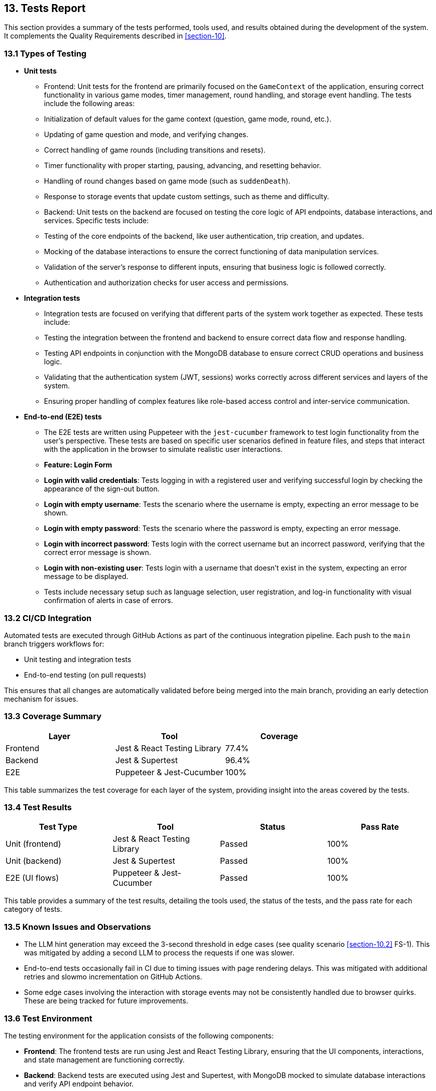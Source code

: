 [[section-Tests]]
== 13. Tests Report

This section provides a summary of the tests performed, tools used, and results obtained during the development of the system. It complements the Quality Requirements described in <<section-10>>.

=== 13.1 Types of Testing

* *Unit tests* 
  - Frontend: Unit tests for the frontend are primarily focused on the `GameContext` of the application, ensuring correct functionality in various game modes, timer management, round handling, and storage event handling. The tests include the following areas:
    - Initialization of default values for the game context (question, game mode, round, etc.).
    - Updating of game question and mode, and verifying changes.
    - Correct handling of game rounds (including transitions and resets).
    - Timer functionality with proper starting, pausing, advancing, and resetting behavior.
    - Handling of round changes based on game mode (such as `suddenDeath`).
    - Response to storage events that update custom settings, such as theme and difficulty.
  - Backend: Unit tests on the backend are focused on testing the core logic of API endpoints, database interactions, and services. Specific tests include:
    - Testing of the core endpoints of the backend, like user authentication, trip creation, and updates.
    - Mocking of the database interactions to ensure the correct functioning of data manipulation services.
    - Validation of the server’s response to different inputs, ensuring that business logic is followed correctly.
    - Authentication and authorization checks for user access and permissions.

* *Integration tests* 
  - Integration tests are focused on verifying that different parts of the system work together as expected. These tests include:
    - Testing the integration between the frontend and backend to ensure correct data flow and response handling.
    - Testing API endpoints in conjunction with the MongoDB database to ensure correct CRUD operations and business logic.
    - Validating that the authentication system (JWT, sessions) works correctly across different services and layers of the system.
    - Ensuring proper handling of complex features like role-based access control and inter-service communication.

* *End-to-end (E2E) tests*  
  - The E2E tests are written using Puppeteer with the `jest-cucumber` framework to test login functionality from the user's perspective. These tests are based on specific user scenarios defined in feature files, and steps that interact with the application in the browser to simulate realistic user interactions.
  - **Feature: Login Form**
    - **Login with valid credentials**: Tests logging in with a registered user and verifying successful login by checking the appearance of the sign-out button.
    - **Login with empty username**: Tests the scenario where the username is empty, expecting an error message to be shown.
    - **Login with empty password**: Tests the scenario where the password is empty, expecting an error message.
    - **Login with incorrect password**: Tests login with the correct username but an incorrect password, verifying that the correct error message is shown.
    - **Login with non-existing user**: Tests login with a username that doesn’t exist in the system, expecting an error message to be displayed.
  - Tests include necessary setup such as language selection, user registration, and log-in functionality with visual confirmation of alerts in case of errors.

=== 13.2 CI/CD Integration

Automated tests are executed through GitHub Actions as part of the continuous integration pipeline. Each push to the `main` branch triggers workflows for:

- Unit testing and integration tests
- End-to-end testing (on pull requests)

This ensures that all changes are automatically validated before being merged into the main branch, providing an early detection mechanism for issues.

=== 13.3 Coverage Summary

[cols="1,1,1", options="header"]
|===
| Layer         | Tool      | Coverage

| Frontend      | Jest & React Testing Library | 77.4%
| Backend       | Jest & Supertest | 96.4%
| E2E           | Puppeteer & Jest-Cucumber | 100%
|===

This table summarizes the test coverage for each layer of the system, providing insight into the areas covered by the tests.

=== 13.4 Test Results

[cols="1,1,1,1", options="header"]
|===
| Test Type       | Tool     | Status           | Pass Rate

| Unit (frontend) | Jest & React Testing Library | Passed | 100%
| Unit (backend)  | Jest & Supertest | Passed | 100%
| E2E (UI flows)  | Puppeteer & Jest-Cucumber | Passed | 100%
|===

This table provides a summary of the test results, detailing the tools used, the status of the tests, and the pass rate for each category of tests.

=== 13.5 Known Issues and Observations

* The LLM hint generation may exceed the 3-second threshold in edge cases (see quality scenario <<section-10.2>> FS-1). This was mitigated by adding a second LLM to process the requests if one was slower.
* End-to-end tests occasionally fail in CI due to timing issues with page rendering delays. This was mitigated with additional retries and slowmo incrementation on GitHub Actions.
* Some edge cases involving the interaction with storage events may not be consistently handled due to browser quirks. These are being tracked for future improvements.

=== 13.6 Test Environment

The testing environment for the application consists of the following components:

- **Frontend**: The frontend tests are run using Jest and React Testing Library, ensuring that the UI components, interactions, and state management are functioning correctly.
- **Backend**: Backend tests are executed using Jest and Supertest, with MongoDB mocked to simulate database interactions and verify API endpoint behavior.
- **E2E**: End-to-end tests are run using Puppeteer with Jest-Cucumber, simulating real-world user behavior and interactions through a browser.
- **CI/CD**: Automated tests are integrated into the CI/CD pipeline using GitHub Actions to ensure that all tests are executed for each change pushed to the `main` branch and for each pull request.

=== 13.7 Future Improvements

* Expansion of test coverage to include additional user scenarios and edge cases, particularly for integrations with third-party services (e.g., Empathy API, Wikidata).
* More rigorous stress testing of the system under heavy loads, including both API and frontend components.
* Continuous monitoring of test results to identify and address any potential regressions or areas of improvement.
